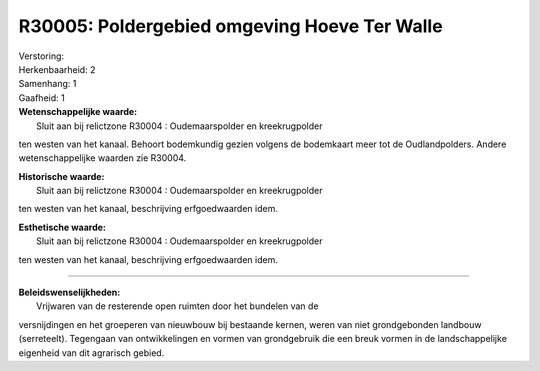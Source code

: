 R30005: Poldergebied omgeving Hoeve Ter Walle
=============================================

| Verstoring:

| Herkenbaarheid: 2

| Samenhang: 1

| Gaafheid: 1

| **Wetenschappelijke waarde:**
|  Sluit aan bij relictzone R30004 : Oudemaarspolder en kreekrugpolder
ten westen van het kanaal. Behoort bodemkundig gezien volgens de
bodemkaart meer tot de Oudlandpolders. Andere wetenschappelijke waarden
zie R30004.

| **Historische waarde:**
|  Sluit aan bij relictzone R30004 : Oudemaarspolder en kreekrugpolder
ten westen van het kanaal, beschrijving erfgoedwaarden idem.

| **Esthetische waarde:**
|  Sluit aan bij relictzone R30004 : Oudemaarspolder en kreekrugpolder
ten westen van het kanaal, beschrijving erfgoedwaarden idem.

--------------

| **Beleidswenselijkheden:**
|  Vrijwaren van de resterende open ruimten door het bundelen van de
versnijdingen en het groeperen van nieuwbouw bij bestaande kernen, weren
van niet grondgebonden landbouw (serreteelt). Tegengaan van
ontwikkelingen en vormen van grondgebruik die een breuk vormen in de
landschappelijke eigenheid van dit agrarisch gebied.
